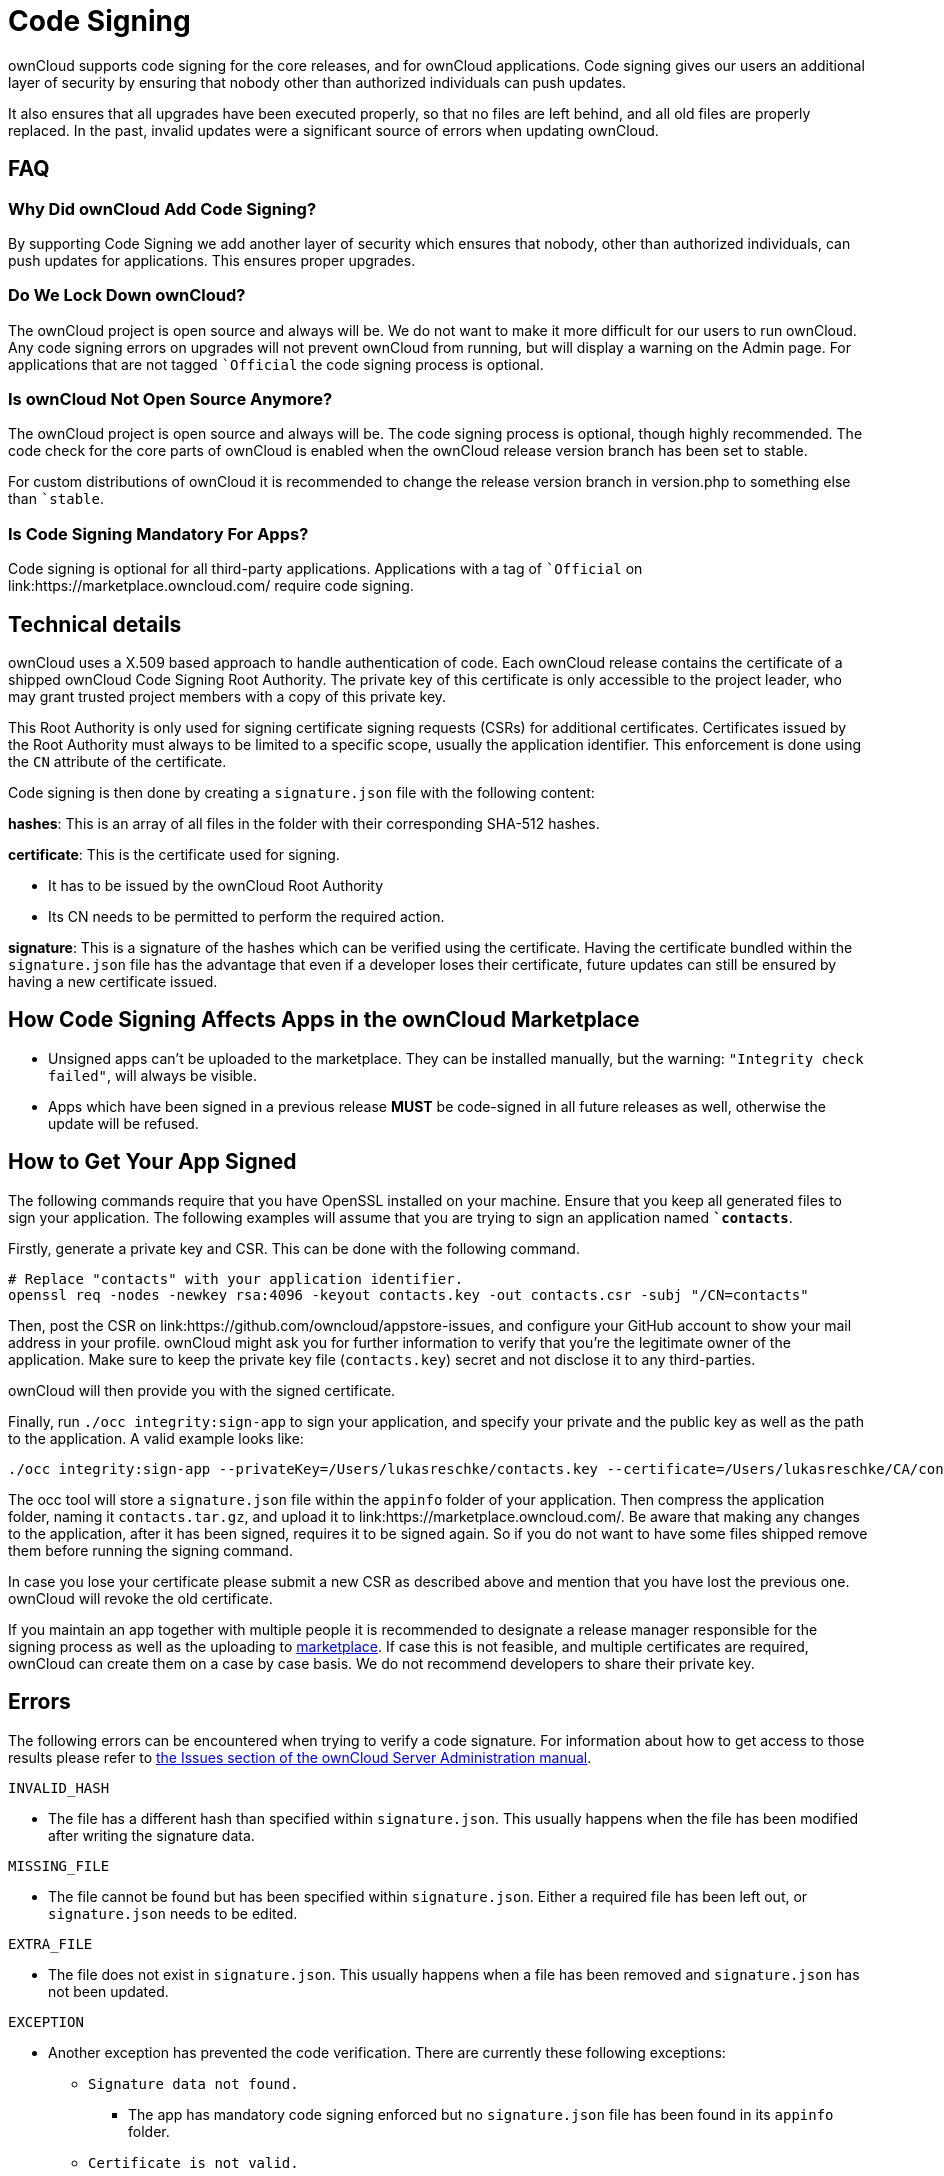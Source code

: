 = Code Signing

ownCloud supports code signing for the core releases, and for ownCloud
applications. Code signing gives our users an additional layer of
security by ensuring that nobody other than authorized individuals can
push updates.

It also ensures that all upgrades have been executed properly, so that
no files are left behind, and all old files are properly replaced. In
the past, invalid updates were a significant source of errors when
updating ownCloud.

[[faq]]
FAQ
---

[[why-did-owncloud-add-code-signing]]
=== Why Did ownCloud Add Code Signing?

By supporting Code Signing we add another layer of security which
ensures that nobody, other than authorized individuals, can push updates
for applications. This ensures proper upgrades.

[[do-we-lock-down-owncloud]]
=== Do We Lock Down ownCloud?

The ownCloud project is open source and always will be. We do not want
to make it more difficult for our users to run ownCloud. Any code
signing errors on upgrades will not prevent ownCloud from running, but
will display a warning on the Admin page. For applications that are not
tagged ``Official` the code signing process is optional.

[[is-owncloud-not-open-source-anymore]]
=== Is ownCloud Not Open Source Anymore?

The ownCloud project is open source and always will be. The code signing
process is optional, though highly recommended. The code check for the
core parts of ownCloud is enabled when the ownCloud release version
branch has been set to stable.

For custom distributions of ownCloud it is recommended to change the
release version branch in version.php to something else than ``stable`.

[[is-code-signing-mandatory-for-apps]]
=== Is Code Signing Mandatory For Apps?

Code signing is optional for all third-party applications. Applications
with a tag of ``Official` on link:https://marketplace.owncloud.com/ require
code signing.

[[technical-details]]
== Technical details

ownCloud uses a X.509 based approach to handle authentication of code.
Each ownCloud release contains the certificate of a shipped ownCloud
Code Signing Root Authority. The private key of this certificate is only
accessible to the project leader, who may grant trusted project members
with a copy of this private key.

This Root Authority is only used for signing certificate signing
requests (CSRs) for additional certificates. Certificates issued by the
Root Authority must always to be limited to a specific scope, usually
the application identifier. This enforcement is done using the `CN`
attribute of the certificate.

Code signing is then done by creating a `signature.json` file with the
following content:

*hashes*: This is an array of all files in the folder with their
corresponding SHA-512 hashes.

*certificate*: This is the certificate used for signing.

* It has to be issued by the ownCloud Root Authority
* Its CN needs to be permitted to perform the required action.

*signature*: This is a signature of the hashes which can be verified
using the certificate. Having the certificate bundled within the
`signature.json` file has the advantage that even if a developer loses
their certificate, future updates can still be ensured by having a new
certificate issued.

[[how-code-signing-affects-apps-in-the-owncloud-marketplace]]
== How Code Signing Affects Apps in the ownCloud Marketplace

* Unsigned apps can’t be uploaded to the marketplace. They can be
installed manually, but the warning: `"Integrity check failed"`, will
always be visible.
* Apps which have been signed in a previous release *MUST* be
code-signed in all future releases as well, otherwise the update will be
refused.

[[how-to-get-your-app-signed]]
== How to Get Your App Signed

The following commands require that you have OpenSSL installed on your
machine. Ensure that you keep all generated files to sign your
application. The following examples will assume that you are trying to
sign an application named *``contacts`*.

Firstly, generate a private key and CSR. This can be done with the
following command.

....
# Replace "contacts" with your application identifier.
openssl req -nodes -newkey rsa:4096 -keyout contacts.key -out contacts.csr -subj "/CN=contacts"
....

Then, post the CSR on link:https://github.com/owncloud/appstore-issues, and
configure your GitHub account to show your mail address in your profile.
ownCloud might ask you for further information to verify that you’re the
legitimate owner of the application. Make sure to keep the private key
file (`contacts.key`) secret and not disclose it to any third-parties.

ownCloud will then provide you with the signed certificate.

Finally, run `./occ integrity:sign-app` to sign your application, and
specify your private and the public key as well as the path to the
application. A valid example looks like:

....
./occ integrity:sign-app --privateKey=/Users/lukasreschke/contacts.key --certificate=/Users/lukasreschke/CA/contacts.crt --path=/Users/lukasreschke/Programming/contacts``
....

The occ tool will store a `signature.json` file within the `appinfo`
folder of your application. Then compress the application folder, naming
it `contacts.tar.gz`, and upload it to
link:https://marketplace.owncloud.com/. Be aware that making any changes to
the application, after it has been signed, requires it to be signed
again. So if you do not want to have some files shipped remove them
before running the signing command.

In case you lose your certificate please submit a new CSR as described
above and mention that you have lost the previous one. ownCloud will
revoke the old certificate.

If you maintain an app together with multiple people it is recommended
to designate a release manager responsible for the signing process as
well as the uploading to link:https://marketplace.owncloud.com/[marketplace].
If case this is not feasible, and multiple certificates are required,
ownCloud can create them on a case by case basis. We do not recommend
developers to share their private key.

[[errors]]
== Errors

The following errors can be encountered when trying to verify a code
signature. For information about how to get access to those results
please refer to
xref:administration_manual:issues/code_signing.html#fixing-invalid-code-integrity-messages[the
Issues section of the ownCloud Server Administration manual].

`INVALID_HASH`

* The file has a different hash than specified within `signature.json`.
This usually happens when the file has been modified after writing the
signature data.

`MISSING_FILE`

* The file cannot be found but has been specified within
`signature.json`. Either a required file has been left out, or
`signature.json` needs to be edited.

`EXTRA_FILE`

* The file does not exist in `signature.json`. This usually happens when
a file has been removed and `signature.json` has not been updated.

`EXCEPTION`

* Another exception has prevented the code verification. There are
currently these following exceptions:
** `Signature data not found.`
*** The app has mandatory code signing enforced but no `signature.json`
file has been found in its `appinfo` folder.
** `Certificate is not valid.`
*** The certificate has not been issued by the official ownCloud Code
Signing Root Authority.
** `Certificate is not valid for required scope. (Requested: %s, current:  %s)`
*** The certificate is not valid for the defined application.
Certificates are only valid for the defined app identifier and cannot be
used for others.
** `Signature could not get verified.`
*** There was a problem with verifying the signature of
`signature.json`.
